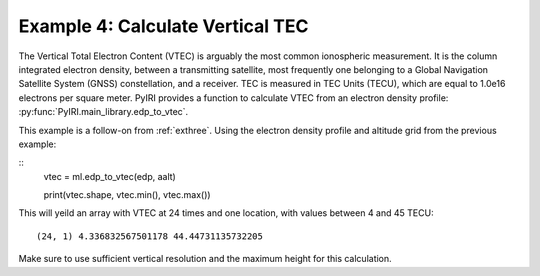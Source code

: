 Example 4: Calculate Vertical TEC
=================================

The Vertical Total Electron Content (VTEC) is arguably the most common
ionospheric measurement.  It is the column integrated electron density, between
a transmitting satellite, most frequently one belonging to a Global Navigation
Satellite System (GNSS) constellation, and a receiver.  TEC is measured in
TEC Units (TECU), which are equal to 1.0e16 electrons per square meter.  PyIRI
provides a function to calculate VTEC from an electron density profile:
:py:func:`PyIRI.main_library.edp_to_vtec`.

This example is a follow-on from :ref:`exthree`. Using the electron density
profile and altitude grid from the previous example:

::
   vtec = ml.edp_to_vtec(edp, aalt)

   print(vtec.shape, vtec.min(), vtec.max())

This will yeild an array with VTEC at 24 times and one location, with values
between 4 and 45 TECU::

  (24, 1) 4.336832567501178 44.44731135732205

Make sure to use sufficient vertical resolution and the maximum height for
this calculation.